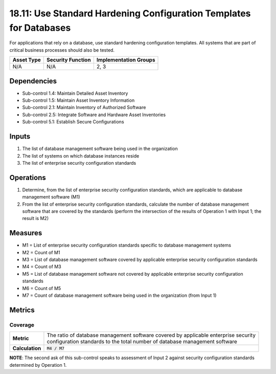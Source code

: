 18.11: Use Standard Hardening Configuration Templates for Databases
====================================================================
For applications that rely on a database, use standard hardening configuration templates.  All systems that are part of critical business processes should also be tested.

.. list-table::
	:header-rows: 1

	* - Asset Type
	  - Security Function
	  - Implementation Groups
	* - N/A
	  - N/A
	  - 2, 3

Dependencies
------------
* Sub-control 1.4: Maintain Detailed Asset Inventory
* Sub-control 1.5: Maintain Asset Inventory Information
* Sub-control 2.1: Maintain Inventory of Authorized Software
* Sub-control 2.5: Integrate Software and Hardware Asset Inventories
* Sub-control 5.1: Establish Secure Configurations

Inputs
-----------
#. The list of database management software being used in the organization
#. The list of systems on which database instances reside
#. The list of enterprise security configuration standards

Operations
----------
#. Determine, from the list of enterprise security configuration standards, which are applicable to database management software (M1)
#. From the list of enterprise security configuration standards, calculate the number of database management software that are covered by the standards (perform the intersection of the results of Operation 1 with Input 1; the result is M2)

Measures
--------
* M1 = List of enterprise security configuration standards specific to database management systems
* M2 = Count of M1
* M3 = List of database management software covered by applicable enterprise security configuration standards
* M4 = Count of M3
* M5 = List of database management software not covered by applicable enterprise security configuration standards
* M6 = Count of M5
* M7 = Count of database management software being used in the organization (from Input 1)

Metrics
-------

Coverage
^^^^^^^^
.. list-table::

	* - **Metric**
	  - | The ratio of database management software covered by applicable enterprise security
	    | configuration standards to the total number of database management software
	* - **Calculation**
	  - :code:`M4 / M7`

**NOTE**: The second ask of this sub-control speaks to assessment of Input 2 against security configuration standards determined by Operation 1.

.. history
.. authors
.. license
